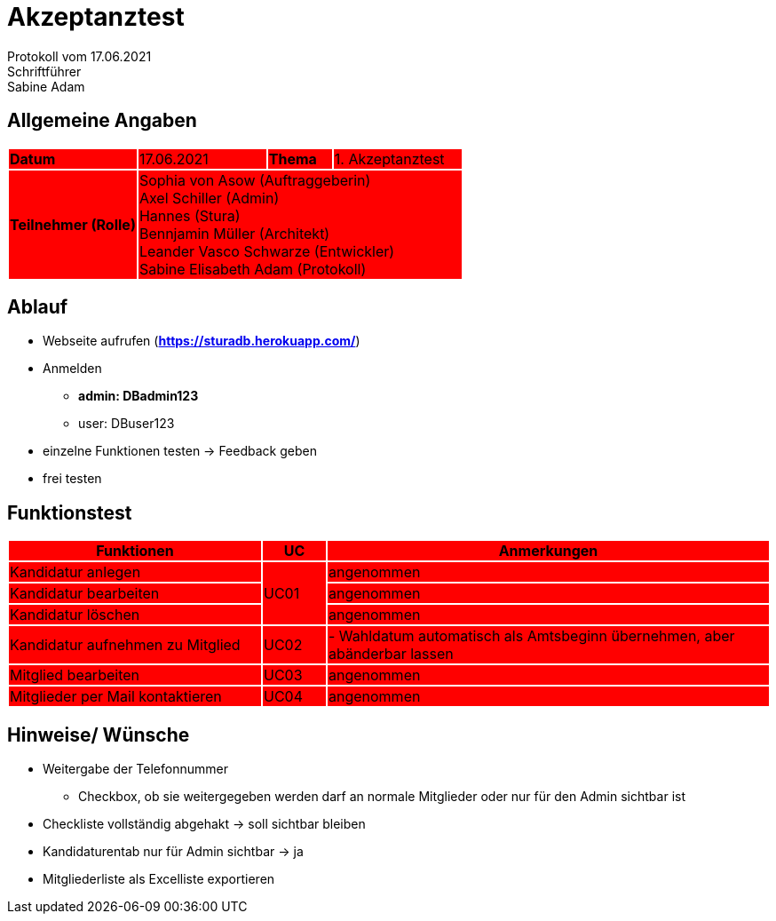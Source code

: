 = Akzeptanztest
Protokoll vom 17.06.2021
Schriftführer: Sabine Adam



== Allgemeine Angaben

[cols="2,2,1,2"]
|====

| *Datum* {set:cellbgcolor:FF0000}| 17.06.2021 | *Thema* | 1. Akzeptanztest
| *Teilnehmer (Rolle)* 3+^|
 Sophia von Asow (Auftraggeberin) +
 Axel Schiller (Admin) +
 Hannes (Stura) +
 Bennjamin Müller (Architekt) +
 Leander Vasco Schwarze (Entwickler) +
 Sabine Elisabeth Adam (Protokoll) 

|====

== Ablauf

* Webseite aufrufen (*https://sturadb.herokuapp.com/*)
* Anmelden
** *admin: DBadmin123*
** user: DBuser123
* einzelne Funktionen testen -> Feedback geben
* frei testen

== Funktionstest

[cols="4,1,7"]
|====
| Funktionen | UC | Anmerkungen

| Kandidatur anlegen .3+^.^| UC01 
| angenommen
| Kandidatur bearbeiten 
| angenommen
| Kandidatur löschen 
| angenommen

| Kandidatur aufnehmen zu Mitglied | UC02 
| - Wahldatum automatisch als Amtsbeginn übernehmen, aber abänderbar lassen 

| Mitglied bearbeiten | UC03 
| angenommen

| Mitglieder per Mail kontaktieren | UC04 
| angenommen

|====

== Hinweise/ Wünsche

* Weitergabe der Telefonnummer
** Checkbox, ob sie weitergegeben werden darf an normale Mitglieder oder nur für den Admin sichtbar ist
* Checkliste vollständig abgehakt -> soll sichtbar bleiben
* Kandidaturentab nur für Admin sichtbar -> ja
* Mitgliederliste als Excelliste exportieren